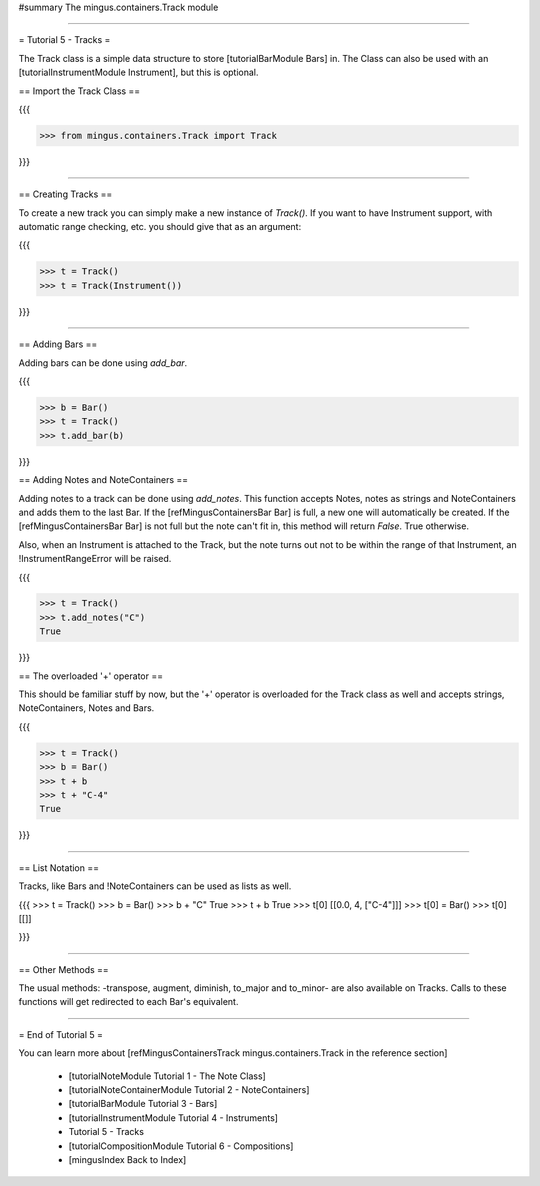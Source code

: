 ﻿#summary The mingus.containers.Track module


----


= Tutorial 5 - Tracks =

The Track class is a simple data structure to store [tutorialBarModule Bars] in. The Class can also be used with an [tutorialInstrumentModule Instrument], but this is optional. 

== Import the Track Class ==

{{{

>>> from mingus.containers.Track import Track

}}}


----


== Creating Tracks ==

To create a new track you can simply make a new instance of `Track()`. If you want to have Instrument support, with automatic range checking, etc. you should give that as an argument:

{{{

>>> t = Track()
>>> t = Track(Instrument())

}}}



----


== Adding Bars ==

Adding bars can be done using `add_bar`.

{{{

>>> b = Bar()
>>> t = Track()
>>> t.add_bar(b)

}}}

== Adding Notes and NoteContainers ==

Adding notes to a track can be done using `add_notes`. This function accepts Notes, notes as strings and NoteContainers and adds them to the last Bar. If the [refMingusContainersBar Bar] is full, a new one will automatically be created. If the [refMingusContainersBar Bar] is not full but the note can't fit in, this method will return `False`. True otherwise. 

Also, when an Instrument is attached to the Track, but the note turns out not to be within the range of that Instrument, an !InstrumentRangeError will be raised.

{{{

>>> t = Track()
>>> t.add_notes("C")
True

}}}

== The overloaded '+' operator ==

This should be familiar stuff by now, but the '+' operator is overloaded for the Track class as well and accepts strings, NoteContainers, Notes and Bars.

{{{

>>> t = Track()
>>> b = Bar()
>>> t + b
>>> t + "C-4"
True

}}}


----


== List Notation ==

Tracks, like Bars and !NoteContainers can be used as lists as well. 

{{{
>>> t = Track()
>>> b = Bar()
>>> b + "C"
True
>>> t + b
True
>>> t[0]
[[0.0, 4, ["C-4"]]]
>>> t[0] = Bar()
>>> t[0]
[[]]

}}}


----


== Other Methods ==

The usual methods: -transpose, augment, diminish, to_major and to_minor- are also available on Tracks. Calls to these functions will get redirected to each Bar's equivalent.


----


= End of Tutorial 5 = 

You can learn more about [refMingusContainersTrack mingus.containers.Track in the reference section]

  * [tutorialNoteModule Tutorial 1 - The Note Class]
  * [tutorialNoteContainerModule Tutorial 2 - NoteContainers]
  * [tutorialBarModule Tutorial 3 - Bars]
  * [tutorialInstrumentModule Tutorial 4 - Instruments]
  * Tutorial 5 - Tracks
  * [tutorialCompositionModule Tutorial 6 - Compositions]
  * [mingusIndex Back to Index]
